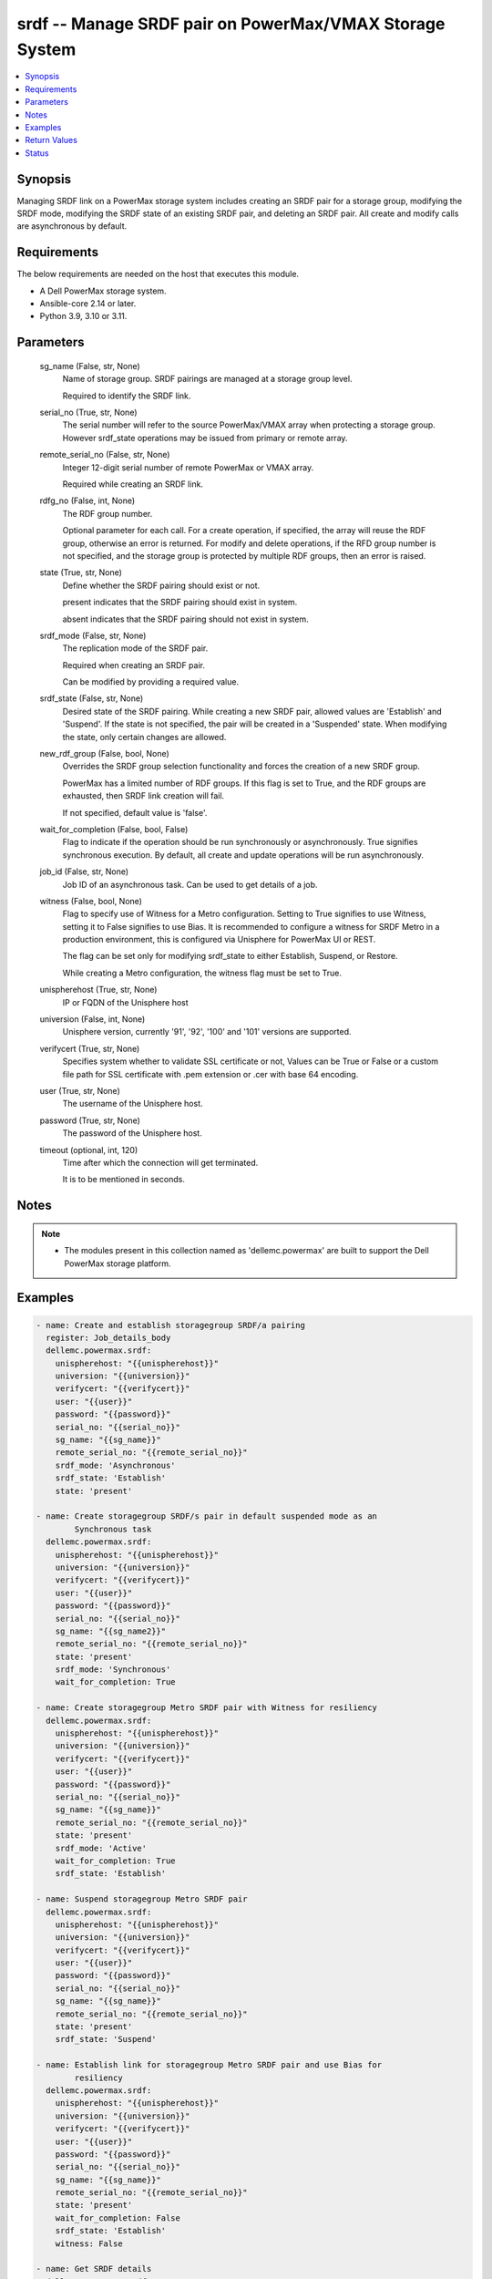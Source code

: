 .. _srdf_module:


srdf -- Manage SRDF pair on PowerMax/VMAX Storage System
========================================================

.. contents::
   :local:
   :depth: 1


Synopsis
--------

Managing SRDF link on a PowerMax storage system includes creating an SRDF pair for a storage group, modifying the SRDF mode, modifying the SRDF state of an existing SRDF pair, and deleting an SRDF pair. All create and modify calls are asynchronous by default.



Requirements
------------
The below requirements are needed on the host that executes this module.

- A Dell PowerMax storage system.
- Ansible-core 2.14 or later.
- Python 3.9, 3.10 or 3.11.



Parameters
----------

  sg_name (False, str, None)
    Name of storage group. SRDF pairings are managed at a storage group level.

    Required to identify the SRDF link.


  serial_no (True, str, None)
    The serial number will refer to the source PowerMax/VMAX array when protecting a storage group. However srdf_state operations may be issued from primary or remote array.


  remote_serial_no (False, str, None)
    Integer 12-digit serial number of remote PowerMax or VMAX array.

    Required while creating an SRDF link.


  rdfg_no (False, int, None)
    The RDF group number.

    Optional parameter for each call. For a create operation, if specified, the array will reuse the RDF group, otherwise an error is returned. For modify and delete operations, if the RFD group number is not specified, and the storage group is protected by multiple RDF groups, then an error is raised.


  state (True, str, None)
    Define whether the SRDF pairing should exist or not.

    present indicates that the SRDF pairing should exist in system.

    absent indicates that the SRDF pairing should not exist in system.


  srdf_mode (False, str, None)
    The replication mode of the SRDF pair.

    Required when creating an SRDF pair.

    Can be modified by providing a required value.


  srdf_state (False, str, None)
    Desired state of the SRDF pairing. While creating a new SRDF pair, allowed values are 'Establish' and 'Suspend'. If the state is not specified, the pair will be created in a 'Suspended' state. When modifying the state, only certain changes are allowed.


  new_rdf_group (False, bool, None)
    Overrides the SRDF group selection functionality and forces the creation of a new SRDF group.

    PowerMax has a limited number of RDF groups. If this flag is set to True, and the RDF groups are exhausted, then SRDF link creation will fail.

    If not specified, default value is 'false'.


  wait_for_completion (False, bool, False)
    Flag to indicate if the operation should be run synchronously or asynchronously. True signifies synchronous execution. By default, all create and update operations will be run asynchronously.


  job_id (False, str, None)
    Job ID of an asynchronous task. Can be used to get details of a job.


  witness (False, bool, None)
    Flag to specify use of Witness for a Metro configuration. Setting to True signifies to use Witness, setting it to False signifies to use Bias. It is recommended to configure a witness for SRDF Metro in a production environment, this is configured via Unisphere for PowerMax UI or REST.

    The flag can be set only for modifying srdf_state to either Establish, Suspend, or Restore.

    While creating a Metro configuration, the witness flag must be set to True.


  unispherehost (True, str, None)
    IP or FQDN of the Unisphere host


  universion (False, int, None)
    Unisphere version, currently '91', '92', '100' and '101' versions are supported.


  verifycert (True, str, None)
    Specifies system whether to validate SSL certificate or not, Values can be True or False or a custom file path for SSL certificate with .pem extension or .cer with base 64 encoding.


  user (True, str, None)
    The username of the Unisphere host.


  password (True, str, None)
    The password of the Unisphere host.


  timeout (optional, int, 120)
    Time after which the connection will get terminated.

    It is to be mentioned in seconds.





Notes
-----

.. note::
   - The modules present in this collection named as 'dellemc.powermax' are built to support the Dell PowerMax storage platform.




Examples
--------

.. code-block:: yaml+jinja

    
    - name: Create and establish storagegroup SRDF/a pairing
      register: Job_details_body
      dellemc.powermax.srdf:
        unispherehost: "{{unispherehost}}"
        universion: "{{universion}}"
        verifycert: "{{verifycert}}"
        user: "{{user}}"
        password: "{{password}}"
        serial_no: "{{serial_no}}"
        sg_name: "{{sg_name}}"
        remote_serial_no: "{{remote_serial_no}}"
        srdf_mode: 'Asynchronous'
        srdf_state: 'Establish'
        state: 'present'

    - name: Create storagegroup SRDF/s pair in default suspended mode as an
            Synchronous task
      dellemc.powermax.srdf:
        unispherehost: "{{unispherehost}}"
        universion: "{{universion}}"
        verifycert: "{{verifycert}}"
        user: "{{user}}"
        password: "{{password}}"
        serial_no: "{{serial_no}}"
        sg_name: "{{sg_name2}}"
        remote_serial_no: "{{remote_serial_no}}"
        state: 'present'
        srdf_mode: 'Synchronous'
        wait_for_completion: True

    - name: Create storagegroup Metro SRDF pair with Witness for resiliency
      dellemc.powermax.srdf:
        unispherehost: "{{unispherehost}}"
        universion: "{{universion}}"
        verifycert: "{{verifycert}}"
        user: "{{user}}"
        password: "{{password}}"
        serial_no: "{{serial_no}}"
        sg_name: "{{sg_name}}"
        remote_serial_no: "{{remote_serial_no}}"
        state: 'present'
        srdf_mode: 'Active'
        wait_for_completion: True
        srdf_state: 'Establish'

    - name: Suspend storagegroup Metro SRDF pair
      dellemc.powermax.srdf:
        unispherehost: "{{unispherehost}}"
        universion: "{{universion}}"
        verifycert: "{{verifycert}}"
        user: "{{user}}"
        password: "{{password}}"
        serial_no: "{{serial_no}}"
        sg_name: "{{sg_name}}"
        remote_serial_no: "{{remote_serial_no}}"
        state: 'present'
        srdf_state: 'Suspend'

    - name: Establish link for storagegroup Metro SRDF pair and use Bias for
            resiliency
      dellemc.powermax.srdf:
        unispherehost: "{{unispherehost}}"
        universion: "{{universion}}"
        verifycert: "{{verifycert}}"
        user: "{{user}}"
        password: "{{password}}"
        serial_no: "{{serial_no}}"
        sg_name: "{{sg_name}}"
        remote_serial_no: "{{remote_serial_no}}"
        state: 'present'
        wait_for_completion: False
        srdf_state: 'Establish'
        witness: False

    - name: Get SRDF details
      dellemc.powermax.srdf:
        unispherehost: "{{unispherehost}}"
        universion: "{{universion}}"
        verifycert: "{{verifycert}}"
        user: "{{user}}"
        password: "{{password}}"
        serial_no: "{{serial_no}}"
        sg_name: "{{sg_name}}"
        state: 'present'

    - name: Modify SRDF mode
      dellemc.powermax.srdf:
        unispherehost: "{{unispherehost}}"
        universion: "{{universion}}"
        verifycert: "{{verifycert}}"
        user: "{{user}}"
        password: "{{password}}"
        serial_no: "{{serial_no}}"
        sg_name: "{{sg_name}}"
        srdf_mode: 'Synchronous'
        state: 'present'

    - name: Failover SRDF link
      dellemc.powermax.srdf:
        unispherehost: "{{unispherehost}}"
        universion: "{{universion}}"
        verifycert: "{{verifycert}}"
        user: "{{user}}"
        password: "{{password}}"
        serial_no: "{{serial_no}}"
        sg_name: "{{sg_name}}"
        srdf_state: 'Failover'
        state: 'present'

    - name: Get SRDF Job status
      dellemc.powermax.srdf:
        unispherehost: "{{unispherehost}}"
        universion: "{{universion}}"
        verifycert: "{{verifycert}}"
        user: "{{user}}"
        password: "{{password}}"
        serial_no: "{{serial_no}}"
        job_id: "{{Job_details_body.Job_details.jobId}}"
        state: 'present'

    - name: Establish SRDF link
      dellemc.powermax.srdf:
        unispherehost: "{{unispherehost}}"
        universion: "{{universion}}"
        verifycert: "{{verifycert}}"
        user: "{{user}}"
        password: "{{password}}"
        serial_no: "{{serial_no}}"
        sg_name: "{{sg_name2}}"
        srdf_state: 'Establish'
        state: 'present'

    - name: Suspend SRDF link
      dellemc.powermax.srdf:
        unispherehost: "{{unispherehost}}"
        universion: "{{universion}}"
        verifycert: "{{verifycert}}"
        user: "{{user}}"
        password: "{{password}}"
        serial_no: "{{serial_no}}"
        sg_name: "{{sg_name2}}"
        srdf_state: 'Suspend'
        state: 'present'

    - name: Delete SRDF link
      dellemc.powermax.srdf:
        unispherehost: "{{unispherehost}}"
        universion: "{{universion}}"
        verifycert: "{{verifycert}}"
        user: "{{user}}"
        password: "{{password}}"
        serial_no: "{{serial_no}}"
        sg_name: "{{sg_name}}"
        state: 'absent'



Return Values
-------------

changed (always, bool, )
  Whether or not the resource has changed.


Job_details (When job exist., list, )
  Details of the job.


  completed_date_milliseconds (, int, )
    Date of job completion in milliseconds.


  jobId (, str, )
    Unique identifier of the job.


  last_modified_date (, str, )
    Last modified date of job.


  last_modified_date_milliseconds (, int, )
    Last modified date of job in milliseconds.


  name (, str, )
    Name of the job.


  resourceLink (, str, )
    Resource link w.r.t Unisphere.


  result (, str, )
    Job description


  status (, str, )
    Status of the job.


  task (, list, )
    Details about the job.


  username (, str, )
    Unisphere username.



SRDF_link_details (When SRDF link exists., complex, )
  Details of the SRDF link.


  hop2Modes (, str, )
    SRDF hop2 mode.


  hop2Rdfgs (, str, )
    Hop2 RDF group number.


  hop2States (, str, )
    SRDF hop2 state.


  largerRdfSides (, str, )
    Larger volume side of the link.


  localR1InvalidTracksHop1 (, int, )
    Number of invalid R1 tracks on local volume.


  localR2InvalidTracksHop1 (, int, )
    Number of invalid R2 tracks on local volume.


  modes (, str, )
    Mode of the SRDF pair.


  rdfGroupNumber (, int, )
    RDF group number of the pair.


  remoteR1InvalidTracksHop1 (, int, )
    Number of invalid R1 tracks on remote volume.


  remoteR2InvalidTracksHop1 (, int, )
    Number of invalid R2 tracks on remote volume.


  remoteSymmetrix (, str, )
    Remote symmetrix ID.


  states (, str, )
    State of the SRDF pair.


  storageGroupName (, str, )
    Name of storage group that is SRDF protected.


  symmetrixId (, str, )
    Primary symmetrix ID.


  totalTracks (, int, )
    Total number of tracks in the volume.


  volumeRdfTypes (, str, )
    RDF type of volume.






Status
------





Authors
~~~~~~~

- Manisha Agrawal (@agrawm3) <ansible.team@dell.com>
- Rajshree Khare (@khareRajshree) <ansible.team@dell.com>

